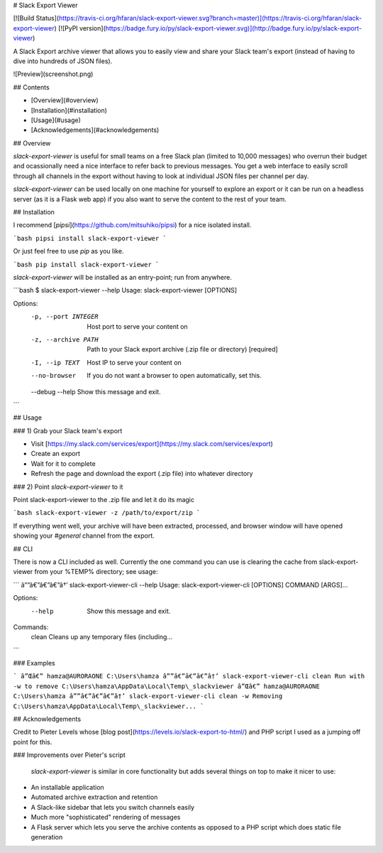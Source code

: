 # Slack Export Viewer

[![Build Status](https://travis-ci.org/hfaran/slack-export-viewer.svg?branch=master)](https://travis-ci.org/hfaran/slack-export-viewer)
[![PyPI version](https://badge.fury.io/py/slack-export-viewer.svg)](http://badge.fury.io/py/slack-export-viewer)

A Slack Export archive viewer that allows you to easily view and share your 
Slack team's export (instead of having to dive into hundreds of JSON files).

![Preview](screenshot.png)


## Contents

* [Overview](#overview)
* [Installation](#installation)
* [Usage](#usage)
* [Acknowledgements](#acknowledgements)

## Overview

`slack-export-viewer` is useful for small teams on a free Slack plan (limited to 10,000 messages) who overrun their budget and ocassionally need a nice interface to refer back to previous messages. You get a web interface to easily scroll through all channels in the export without having to look at individual JSON files per channel per day.

`slack-export-viewer` can be used locally on one machine for yourself to explore an export or it can be run on a headless server (as it is a Flask web app) if you also want to serve the content to the rest of your team.


## Installation

I recommend [`pipsi`](https://github.com/mitsuhiko/pipsi) for a nice 
isolated install.

```bash
pipsi install slack-export-viewer
```

Or just feel free to use `pip` as you like.

```bash
pip install slack-export-viewer
```

`slack-export-viewer` will be installed as an entry-point; run from anywhere.

```bash
$ slack-export-viewer --help
Usage: slack-export-viewer [OPTIONS]

Options:
  -p, --port INTEGER  Host port to serve your content on
  -z, --archive PATH  Path to your Slack export archive (.zip file or directory)
                      [required]
  -I, --ip TEXT       Host IP to serve your content on
  --no-browser        If you do not want a browser to open automatically, set
                      this.
  --debug
  --help              Show this message and exit.
```


## Usage

### 1) Grab your Slack team's export

* Visit [https://my.slack.com/services/export](https://my.slack.com/services/export)
* Create an export
* Wait for it to complete
* Refresh the page and download the export (.zip file) into whatever directory

### 2) Point `slack-export-viewer` to it

Point slack-export-viewer to the .zip file and let it do its magic

```bash
slack-export-viewer -z /path/to/export/zip
```

If everything went well, your archive will have been extracted, processed, and browser window will have opened showing your *#general* channel from the export.

## CLI

There is now a CLI included as well. Currently the one command you can use is clearing the cache from slack-export-viewer from your %TEMP% directory; see usage:

```
â””â€”â€”â€”â†’ slack-export-viewer-cli --help
Usage: slack-export-viewer-cli [OPTIONS] COMMAND [ARGS]...

Options:
  --help  Show this message and exit.

Commands:
  clean  Cleans up any temporary files (including...
```

### Examples

```
â”Œâ€” hamza@AURORAONE C:\Users\hamza
â””â€”â€”â€”â†’ slack-export-viewer-cli clean
Run with -w to remove C:\Users\hamza\AppData\Local\Temp\_slackviewer
â”Œâ€” hamza@AURORAONE C:\Users\hamza
â””â€”â€”â€”â†’ slack-export-viewer-cli clean -w
Removing C:\Users\hamza\AppData\Local\Temp\_slackviewer...
```

## Acknowledgements

Credit to Pieter Levels whose [blog post](https://levels.io/slack-export-to-html/) and PHP script I used as a jumping off point for this.

### Improvements over Pieter's script

 `slack-export-viewer` is similar in core functionality but adds several things on top to make it nicer to use:

* An installable application
* Automated archive extraction and retention
* A Slack-like sidebar that lets you switch channels easily
* Much more "sophisticated" rendering of messages
* A Flask server which lets you serve the archive contents as opposed to a PHP script which does static file generation


